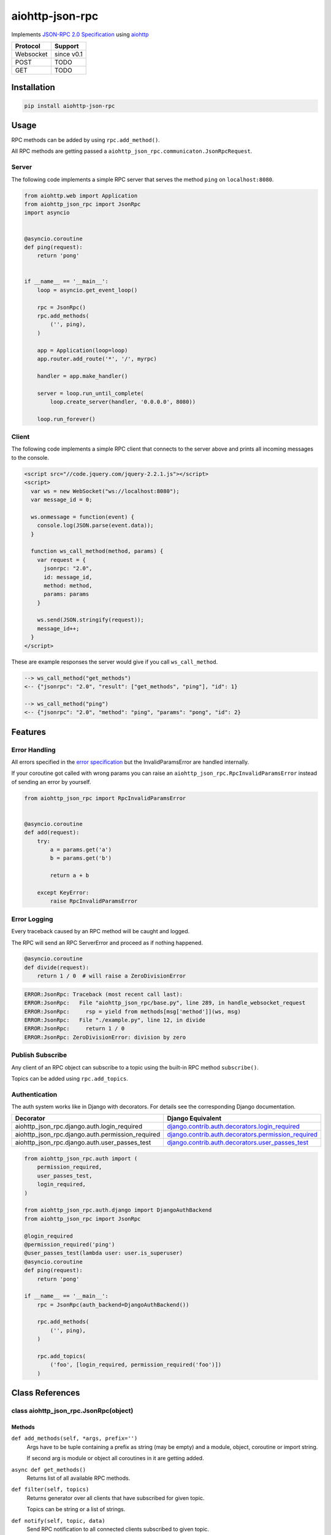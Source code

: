 aiohttp-json-rpc
================

Implements `JSON-RPC 2.0 Specification <http://www.jsonrpc.org/specification>`_ using `aiohttp <http://aiohttp.readthedocs.org/en/stable/>`_

+---------------+---------------+
| Protocol      | Support       |
+===============+===============+
| Websocket     | since v0.1    |
+---------------+---------------+
| POST          | TODO          |
+---------------+---------------+
| GET           | TODO          |
+---------------+---------------+


Installation
------------

.. code-block:: shell

  pip install aiohttp-json-rpc


Usage
-----

RPC methods can be added by using ``rpc.add_method()``.

All RPC methods are getting passed a ``aiohttp_json_rpc.communicaton.JsonRpcRequest``.


Server
~~~~~~

The following code implements a simple RPC server that serves the method ``ping`` on ``localhost:8080``.

.. code-block:: python

  from aiohttp.web import Application
  from aiohttp_json_rpc import JsonRpc
  import asyncio


  @asyncio.coroutine
  def ping(request):
      return 'pong'


  if __name__ == '__main__':
      loop = asyncio.get_event_loop()

      rpc = JsonRpc()
      rpc.add_methods(
          ('', ping),
      )

      app = Application(loop=loop)
      app.router.add_route('*', '/', myrpc)

      handler = app.make_handler()

      server = loop.run_until_complete(
          loop.create_server(handler, '0.0.0.0', 8080))

      loop.run_forever()


Client
~~~~~~

The following code implements a simple RPC client that connects to the server above
and prints all incoming messages to the console.

.. code-block:: html

  <script src="//code.jquery.com/jquery-2.2.1.js"></script>
  <script>
    var ws = new WebSocket("ws://localhost:8080");
    var message_id = 0;

    ws.onmessage = function(event) {
      console.log(JSON.parse(event.data));
    }

    function ws_call_method(method, params) {
      var request = {
        jsonrpc: "2.0",
        id: message_id,
        method: method,
        params: params
      }

      ws.send(JSON.stringify(request));
      message_id++;
    }
  </script>

These are example responses the server would give if you call ``ws_call_method``.

.. code-block:: html

  --> ws_call_method("get_methods")
  <-- {"jsonrpc": "2.0", "result": ["get_methods", "ping"], "id": 1}

  --> ws_call_method("ping")
  <-- {"jsonrpc": "2.0", "method": "ping", "params": "pong", "id": 2}


Features
--------

Error Handling
~~~~~~~~~~~~~~

All errors specified in the `error specification <http://www.jsonrpc.org/specification#error_object>`_ but the InvalidParamsError are handled internally.

If your coroutine got called with wrong params you can raise an ``aiohttp_json_rpc.RpcInvalidParamsError`` instead of sending an error by yourself.

.. code-block:: python

  from aiohttp_json_rpc import RpcInvalidParamsError


  @asyncio.coroutine
  def add(request):
      try:
          a = params.get('a')
          b = params.get('b')

          return a + b

      except KeyError:
          raise RpcInvalidParamsError


Error Logging
~~~~~~~~~~~~~

Every traceback caused by an RPC method will be caught and logged.

The RPC will send an RPC ServerError and proceed as if nothing happened.

.. code-block:: python

  @asyncio.coroutine
  def divide(request):
      return 1 / 0  # will raise a ZeroDivisionError

.. code-block::

  ERROR:JsonRpc: Traceback (most recent call last):
  ERROR:JsonRpc:   File "aiohttp_json_rpc/base.py", line 289, in handle_websocket_request
  ERROR:JsonRpc:     rsp = yield from methods[msg['method']](ws, msg)
  ERROR:JsonRpc:   File "./example.py", line 12, in divide
  ERROR:JsonRpc:     return 1 / 0
  ERROR:JsonRpc: ZeroDivisionError: division by zero


Publish Subscribe
~~~~~~~~~~~~~~~~~

Any client of an RPC object can subscribe to a topic using the built-in RPC method ``subscribe()``.

Topics can be added using ``rpc.add_topics``.


Authentication
~~~~~~~~~~~~~~

The auth system works like in Django with decorators.
For details see the corresponding Django documentation.

+--------------------------------------------------+-----------------------------------------------------------------------------------------------------------------------------------------------------------------------+
| Decorator                                        | Django Equivalent                                                                                                                                                     |
+==================================================+=======================================================================================================================================================================+
| aiohttp_json_rpc.django.auth.login_required      | `django.contrib.auth.decorators.login_required <https://docs.djangoproject.com/en/1.8/topics/auth/default/#django.contrib.auth.decorators.login_required>`_           |
+--------------------------------------------------+-----------------------------------------------------------------------------------------------------------------------------------------------------------------------+
| aiohttp_json_rpc.django.auth.permission_required | `django.contrib.auth.decorators.permission_required <https://docs.djangoproject.com/en/1.8/topics/auth/default/#django.contrib.auth.decorators.permission_required>`_ |
+--------------------------------------------------+-----------------------------------------------------------------------------------------------------------------------------------------------------------------------+
| aiohttp_json_rpc.django.auth.user_passes_test    | `django.contrib.auth.decorators.user_passes_test <https://docs.djangoproject.com/en/1.8/topics/auth/default/#django.contrib.auth.decorators.user_passes_test>`_       |
+--------------------------------------------------+-----------------------------------------------------------------------------------------------------------------------------------------------------------------------+

.. code-block:: python

  from aiohttp_json_rpc.auth import (
      permission_required,
      user_passes_test,
      login_required,
  )

  from aiohttp_json_rpc.auth.django import DjangoAuthBackend
  from aiohttp_json_rpc import JsonRpc

  @login_required
  @permission_required('ping')
  @user_passes_test(lambda user: user.is_superuser)
  @asyncio.coroutine
  def ping(request):
      return 'pong'

  if __name__ == '__main__':
      rpc = JsonRpc(auth_backend=DjangoAuthBackend())

      rpc.add_methods(
          ('', ping),
      )

      rpc.add_topics(
          ('foo', [login_required, permission_required('foo')])
      )


Class References
----------------

class aiohttp_json_rpc.JsonRpc(object)
~~~~~~~~~~~~~~~~~~~~~~~~~~~~~~~~~~~~~~

Methods
'''''''

``def add_methods(self, *args, prefix='')``
  Args have to be tuple containing a prefix as string (may be empty) and a module,
  object, coroutine or import string.

  If second arg is module or object all coroutines in it are getting added.

``async def get_methods()``
  Returns list of all available RPC methods.

``def filter(self, topics)``
  Returns generator over all clients that have subscribed for given topic.

  Topics can be string or a list of strings.

``def notify(self, topic, data)``
  Send RPC notification to all connected clients subscribed to given topic.

  Data has to be JSON serializable.

  Uses ``filter()``.

``async def subscribe(topics)``
  Subscribe to a topic.

  Topics can be string or a list of strings.

``async def unsubscribe(topics)``
  Unsubscribe from a topic.

  Topics can be string or a list of strings.

``async def get_topics()``
  Get subscribable  topics as list of strings.
